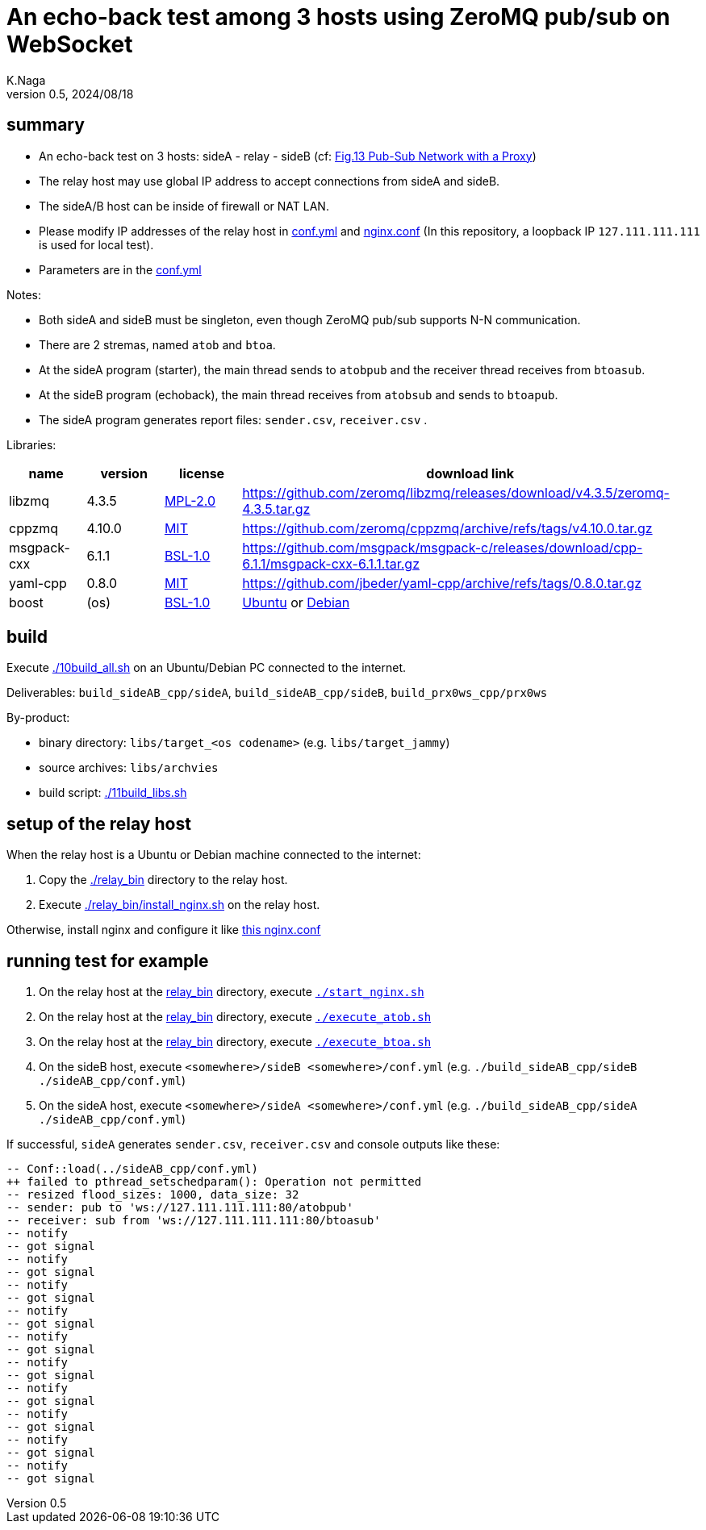 = An echo-back test among 3 hosts using ZeroMQ pub/sub on WebSocket
K.Naga
v 0.5, 2024/08/18
// ヘッダ内に空行あるとバグるかも

== summary

 - An echo-back test on 3 hosts: sideA - relay - sideB (cf: link:https://zguide.zeromq.org/docs/chapter2/#The-Dynamic-Discovery-Problem[Fig.13 Pub-Sub Network with a Proxy])
 - The relay host may use global IP address to accept connections from sideA and sideB.
 - The sideA/B host can be inside of firewall or NAT LAN.
 - Please modify IP addresses of the relay host in link:sideAB_cpp/conf.yml[conf.yml] and link:relay_bin/nginx.conf[nginx.conf] (In this repository, a loopback IP `127.111.111.111` is used for local test).
 - Parameters are in the link:sideAB_cpp/conf.yml[conf.yml]

Notes:

 - Both sideA and sideB must be singleton, even though ZeroMQ pub/sub supports N-N communication.
 - There are 2 stremas, named `atob` and `btoa`.
 - At the sideA program (starter), the main thread sends to `atobpub` and the receiver thread receives from `btoasub`.
 - At the sideB program (echoback), the main thread receives from `atobsub` and sends to `btoapub`.
 - The sideA program generates report files: `sender.csv`, `receiver.csv` .
 
Libraries:

[cols="1,1,1,6"]
|===
^|name ^| version ^| license ^| download link

^| libzmq ^| 4.3.5 ^| link:https://github.com/zeromq/libzmq/blob/v4.3.5/LICENSE[MPL-2.0]
| https://github.com/zeromq/libzmq/releases/download/v4.3.5/zeromq-4.3.5.tar.gz

^| cppzmq ^| 4.10.0 ^| link:https://github.com/zeromq/cppzmq/blob/v4.10.0/LICENSE[MIT]
| https://github.com/zeromq/cppzmq/archive/refs/tags/v4.10.0.tar.gz

^| msgpack-cxx ^| 6.1.1 ^| link:https://github.com/msgpack/msgpack-c/blob/cpp-6.1.1/LICENSE_1_0.txt[BSL-1.0]
| https://github.com/msgpack/msgpack-c/releases/download/cpp-6.1.1/msgpack-cxx-6.1.1.tar.gz

^| yaml-cpp ^| 0.8.0 ^| link:https://github.com/jbeder/yaml-cpp/blob/0.8.0/LICENSE[MIT]
| https://github.com/jbeder/yaml-cpp/archive/refs/tags/0.8.0.tar.gz

^| boost ^| (os) ^| link:https://github.com/boostorg/boost/blob/master/LICENSE_1_0.txt[BSL-1.0]
| link:https://packages.ubuntu.com/source/boost-defaults[Ubuntu] or link:https://packages.debian.org/source/boost-defaults[Debian]

|===

== build

Execute link:./10build_all.sh[] on an Ubuntu/Debian PC connected to the internet.

Deliverables: `build_sideAB_cpp/sideA`, `build_sideAB_cpp/sideB`, `build_prx0ws_cpp/prx0ws`

By-product:

 - binary directory: `libs/target_<os codename>` (e.g. `libs/target_jammy`)
 - source archives: `libs/archvies`
 - build script: link:./11build_libs.sh[] 


== setup of the relay host

When the relay host is a Ubuntu or Debian machine connected to the internet:

1. Copy the link:./relay_bin[] directory to the relay host.
2. Execute link:./relay_bin/install_nginx.sh[] on the relay host.

Otherwise, install nginx and configure it like link:./relay_bin/nginx.conf[this nginx.conf]

== running test for example

1. On the relay host at the link:relay_bin[] directory, execute `link:relay_bin/start_nginx.sh[./start_nginx.sh]`
2. On the relay host at the link:relay_bin[] directory, execute `link:relay_bin/execute_atob.sh[./execute_atob.sh]`
3. On the relay host at the link:relay_bin[] directory, execute `link:relay_bin/execute_btoa.sh[./execute_btoa.sh]`
4. On the sideB host, execute `<somewhere>/sideB <somewhere>/conf.yml` (e.g. `./build_sideAB_cpp/sideB ./sideAB_cpp/conf.yml`)
5. On the sideA host, execute `<somewhere>/sideA <somewhere>/conf.yml` (e.g. `./build_sideAB_cpp/sideA ./sideAB_cpp/conf.yml`)

If successful, `sideA` generates `sender.csv`, `receiver.csv` and console outputs like these:
----
-- Conf::load(../sideAB_cpp/conf.yml)
++ failed to pthread_setschedparam(): Operation not permitted
-- resized flood_sizes: 1000, data_size: 32
-- sender: pub to 'ws://127.111.111.111:80/atobpub'
-- receiver: sub from 'ws://127.111.111.111:80/btoasub'
-- notify
-- got signal
-- notify
-- got signal
-- notify
-- got signal
-- notify
-- got signal
-- notify
-- got signal
-- notify
-- got signal
-- notify
-- got signal
-- notify
-- got signal
-- notify
-- got signal
-- notify
-- got signal
----

